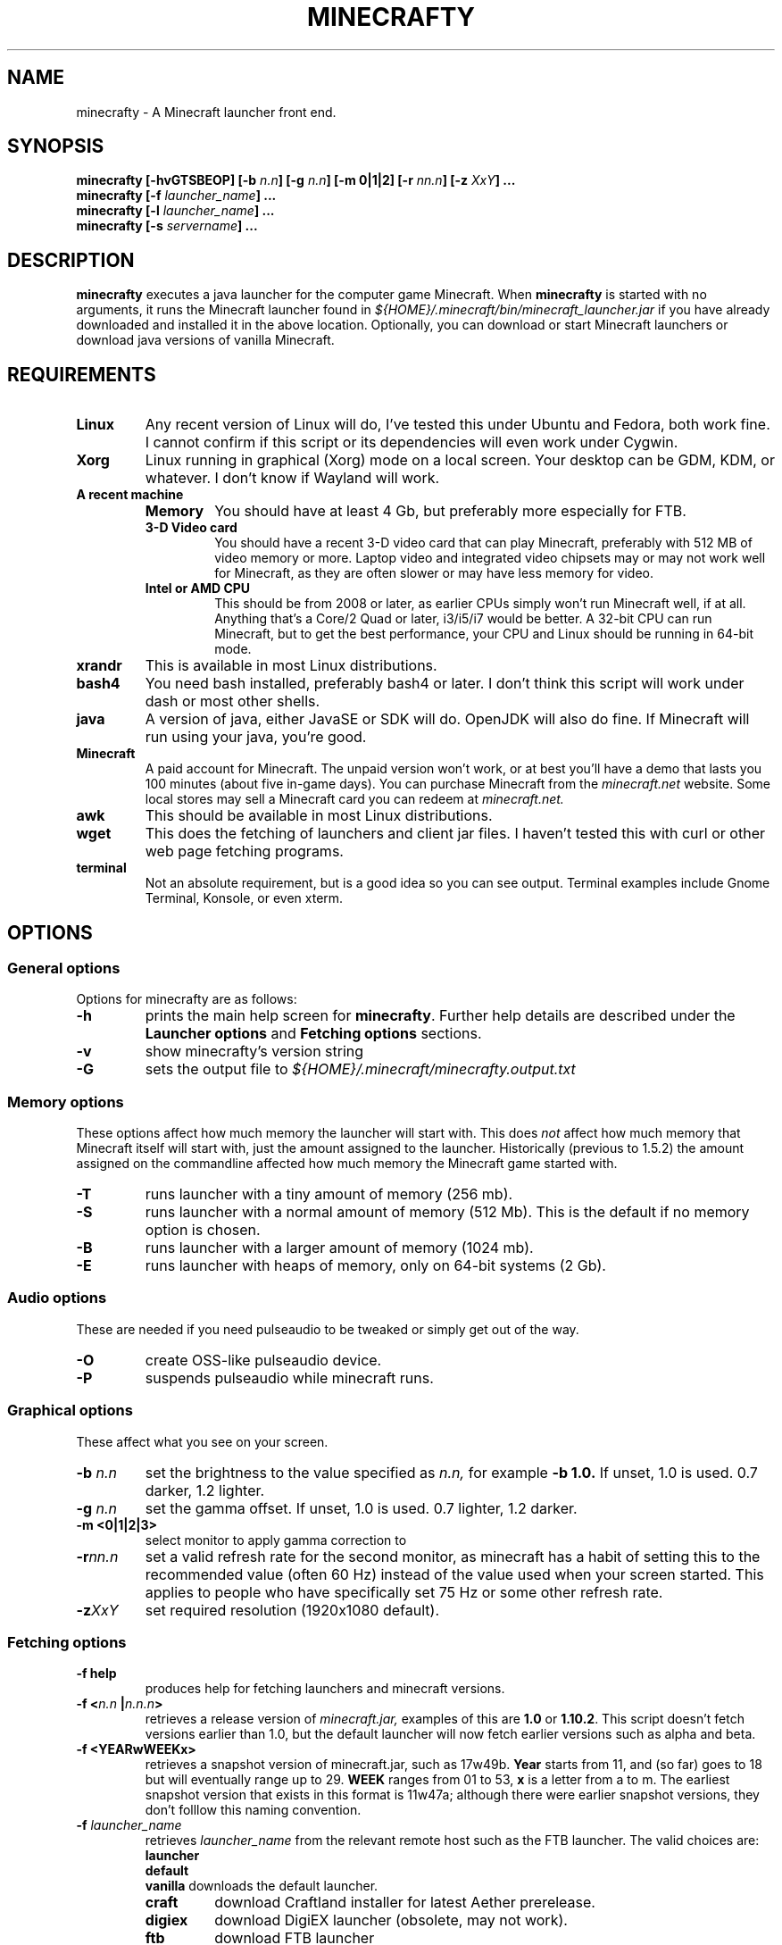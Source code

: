 .\" Copyright (c) 2018 brickviking (brickviking@gmail.com),
.\"     Fri Apr  6 10:54:00 NZST 2018
.\"
.\" This is free documentation; you can redistribute it and/or
.\" modify it under the terms of the GNU General Public License as
.\" published by the Free Software Foundation; either version 2 of
.\" the License, or (at your option) any later version.
.\"
.\" The GNU General Public License's references to "object code"
.\" and "executables" are to be interpreted as the output of any
.\" document formatting or typesetting system, including
.\" intermediate and printed output.
.\"
.\" This manual is distributed in the hope that it will be useful,
.\" but WITHOUT ANY WARRANTY; without even the implied warranty of
.\" MERCHANTABILITY or FITNESS FOR A PARTICULAR PURPOSE.  See the
.\" GNU General Public License for more details.
.\"
.\" You should have received a copy of the GNU General Public
.\" License along with this manual; if not, download it from the www.fsf.org
.\" website or write to the Free Software Foundation, Inc., 59 Temple Place,
.\" Suite 330, Boston, MA 02111, USA.
.\"
.\" Version 0.1.2 for minecrafty 0.58.
.\" TODO: fix the Aether reference
.\" 
.TH MINECRAFTY 6 2018-10-23 "Linux" "Java games"
.SH NAME
minecrafty \- A Minecraft launcher front end.
.SH SYNOPSIS
.B minecrafty " " [-hvGTSBEOP] 
.BI "[-b " "n.n"]
.BI "[-g " "n.n"]
.B [-m " " 0|1|2]
.BI "[-r " "nn.n"]
.BI "[-z " "XxY" "] ..."
.TP
.BI minecrafty " " "[-f " launcher_name "] ..."
.TP
.BI minecrafty " " "[-l " launcher_name "] ..."
.TP
.BI minecrafty " " "[-s" " servername" "] ..."
.SH DESCRIPTION
.B minecrafty
executes a java launcher for the computer game Minecraft.
When
.B minecrafty
is started with no arguments, it runs the Minecraft launcher found in
.I "${HOME}/.minecraft/bin/minecraft_launcher.jar"
if you have already downloaded and installed it in the above location.
Optionally, you can download or start Minecraft launchers or download
java versions of vanilla Minecraft.
.SH REQUIREMENTS
.TP
.B Linux
Any recent version of Linux will do, I've tested this under Ubuntu and
Fedora, both work fine. I cannot confirm if this script or its dependencies will even work under Cygwin.
.TP
.B Xorg
Linux running in graphical (Xorg) mode on a local screen. Your desktop
can be GDM, KDM, or whatever. I don't know if Wayland will work.
.TP
.B A recent machine
.RS
.TP
.B Memory
You should have at least 4 Gb, but preferably more especially for FTB.
.TP
.B 3-D Video card
You should have a recent 3-D video card that can play Minecraft, preferably
with 512 MB of video memory or more. Laptop video and integrated video
chipsets may or may not work well for Minecraft, as they are often slower
or may have less memory for video.
.TP
.B Intel or AMD CPU
This should be from 2008 or later, as earlier CPUs simply won't run
Minecraft well, if at all. Anything that's a Core/2 Quad or later, i3/i5/i7
would be better. A 32-bit CPU can run Minecraft, but to get the best performance,
your CPU and Linux should be running in 64-bit mode.
.RE
.TP
.B xrandr
This is available in most Linux distributions.
.TP
.B bash4
You need bash installed, preferably bash4 or later. I don't think this
script will work under dash or most other shells.
.TP
.B java
A version of java, either JavaSE or SDK will do. OpenJDK will also do fine.
If Minecraft will run using your java, you're good. 
.TP
.B Minecraft
A paid account for Minecraft. The unpaid version won't work, or at best you'll have a
demo that lasts you 100 minutes (about five in-game days).
You can purchase Minecraft from the
.I minecraft.net
website. Some local stores may sell a Minecraft card you can redeem at 
.I minecraft.net.
.TP
.B awk
This should be available in most Linux distributions.
.TP
.B wget
This does the fetching of launchers and client jar files. I haven't tested
this with curl or other web page fetching programs.
.TP
.B terminal
Not an absolute requirement, but is a good idea so you can see output.
Terminal examples include Gnome Terminal, Konsole, or even xterm.
.SH OPTIONS
.SS General options
Options for minecrafty are as follows:
.TP
.B -h
prints the main help screen for 
.BR minecrafty .
Further help details are described under the
.B Launcher options
and
.B Fetching options
sections.
.TP
.B -v
show minecrafty's version string
.TP
.B -G
sets the output file to
.I ${HOME}/.minecraft/minecrafty.output.txt
.SS Memory options
These options affect how much memory the launcher will start with. This does
.I not
affect how much memory that Minecraft itself will start with, just the amount
assigned to the launcher. Historically (previous to 1.5.2) the amount assigned
on the commandline affected how much memory the Minecraft game started with.
.TP
.B -T
runs launcher with a tiny amount of memory (256 mb).
.TP
.B -S
runs launcher with a normal amount of memory (512 Mb).
This is the default if no memory option is chosen.
.TP
.B -B
runs launcher with a larger amount of memory (1024 mb).
.TP
.B -E
runs launcher with heaps of memory, only on 64-bit systems (2 Gb).
.SS Audio options
These are needed if you need pulseaudio to be tweaked or simply get out of the way.
.TP
.B -O
create OSS-like pulseaudio device.
.TP
.B -P
suspends pulseaudio while minecraft runs.
.SS Graphical options
These affect what you see on your screen.
.TP
.BI -b " n.n"
set the brightness to the value specified as 
.I n.n,
for example 
.B -b 1.0.
If unset, 1.0 is used. 0.7 darker, 1.2 lighter.
.TP
.BI -g " n.n"
set the gamma offset. If unset, 1.0 is used. 0.7 lighter, 1.2 darker.
.TP
.B -m <0|1|2|3>
select monitor to apply gamma correction to
.TP
.BI -r nn.n
set a valid refresh rate for the second monitor, as minecraft has a habit
of setting this to the recommended value (often 60 Hz) instead of the
value used when your screen started. This applies to people who have
specifically set 75 Hz or some other refresh rate.
.TP 
.BI -z XxY
set required resolution (1920x1080 default).
.SS Fetching options
.TP
.B -f help
produces help for fetching launchers and minecraft versions.
.TP
.BI "-f <" "n.n" " |" n.n.n ">"
retrieves a release version of 
.I minecraft.jar,
examples of this are
.B 1.0
or
.BR 1.10.2 .
This script doesn't fetch versions earlier than 1.0, but the default launcher
will now fetch earlier versions such as alpha and beta.
.TP
.B -f <YEARwWEEKx>
retrieves a snapshot version of minecraft.jar, such as 17w49b.
.B Year
starts from 11, and (so far) goes to 18 but will eventually range up to
29. 
.B WEEK
ranges from 01 to 53,
.B x
is a letter from a to m. The earliest snapshot version that exists in this format is 11w47a;
although there were earlier snapshot versions, they don't folllow this
naming convention.
.TP
.BI -f " launcher_name"
retrieves
.I launcher_name
from the relevant remote host such as the FTB launcher.
The valid choices are:
.RS
.B launcher
.br
.B default
.br
.B vanilla
downloads the default launcher.
.TP
.B craft
download Craftland installer for latest Aether prerelease.
.TP
.B digiex
download DigiEX launcher (obsolete, may not work).
.TP
.B ftb
download FTB launcher
.TP
.B magic
download MagicLauncher
.\" .TP
.\" .B multi
.\" download MultiMC (commented out until I find a new host for MultiMC)
.TP
.B skmc
download development version of SKMCLauncher.jar (obsolete, may not work).
.TP
.B technic
download beta Technic launcher.
.TP
.B terra
download beta TerraFirmaCraft launcher (1.5.1 only).
.TP
.B mvc
download Minecraft Version Changer from TunkDesign. (probably obsolete)
.\" .TP
.\" .B bukkitrb
.\" download latest recommended bukkit build (obsolete due to a DMCA claim)
.TP
.B atl
download AT Launcher for Linux.
.TP
.B aether
download Aether Launcher. This seems to be the latest Aether II project.
Currently it doesn't work, and development versions of 1.10.2 and 1.11.2
are using a profile created on the default launcher.
.RE
.SS Launcher options
.TP
.B -l help
produces help for starting minecraft launchers.
.TP
.BI -l " launcher_name"
starts specified launcher. So does simply typing
.B minecrafty
at the prompt. The valid choices are:
.RS
.B default
.br
.B launcher
.br
.B vanilla
run default launcher
.TP
.B craft
run CraftLand launcher
.TP
.B digiex
run DigiEX launcher
.TP
.B magic
run MagicLauncher
.TP
.B multi
run MultiMC
.TP
.B skmc
run development version of SKMCLauncher.jar
.TP
.B ftb
run FTB launcher
.TP
.B technic
run Technic launcher
.TP
.B terra
run beta TerraFirmaCraft launcher (1.5.1 only)
.TP
.B mvc
run Minecraft Version Changer (MVC.jar)
.TP
.B atl
run AT Launcher
.TP
.B aether
run Aether Launcher
.RE
.SS Starting a server
.TP
.BI -s " server_name.jar"
starts the latest server from 
.I "${HOME}/.minecraft/server/server_name.jar",
you will need to supply a correct filename.

.SH EXAMPLES
.TP
.B minecrafty
executes the default launcher with the default amount of memory assigned to it.
.TP
.B minecrafty -l ftb
executes the FTB launcher with the default amount of memory assigned to it.
.TP
.B minecrafty -f 1.12.2
fetch the jar file for the 1.12.2 client, saving it in the correct place.
.TP
.B minecrafty -f 18w11a
fetch the jar file for the 18w11a snapshot (development version) client file.
.TP
.B minecrafty -m 1 -g 1.3 -z 1360x768 -r 75 -G
execute the default launcher, setting the screensize, refresh rate and gamma
for the second monitor. Console output will be in
.I ${HOME}/.minecraft/minecrafty.output.txt
for you to look at if you have problems later.
.TP
.B minecrafty -s craftbukkit-1.7.2.jar
This runs the craftbukkit server file. You'll need to get a server jar file
and put it into
.I ${HOME}/.minecraft/server/

.SH BUGS
No doubt there are some, I still haven't winkled out all the bugs in the
graphics options yet, and most of the launchers aren't around any more.
Thankfully, I can recommend the FTB launcher, which is kept up to date.
This seems to take no notice of an existing MCBASE.
The return value from minecrafty will be different if you use the logfile
option
.B -G
as the exit value will actually be from the program used to capture the output.

.SH AUTHORS
Me, of course (brickviking@gmail.com). I've had a little bit of help from others too.

.\"# vim:expandtab:ts=4
